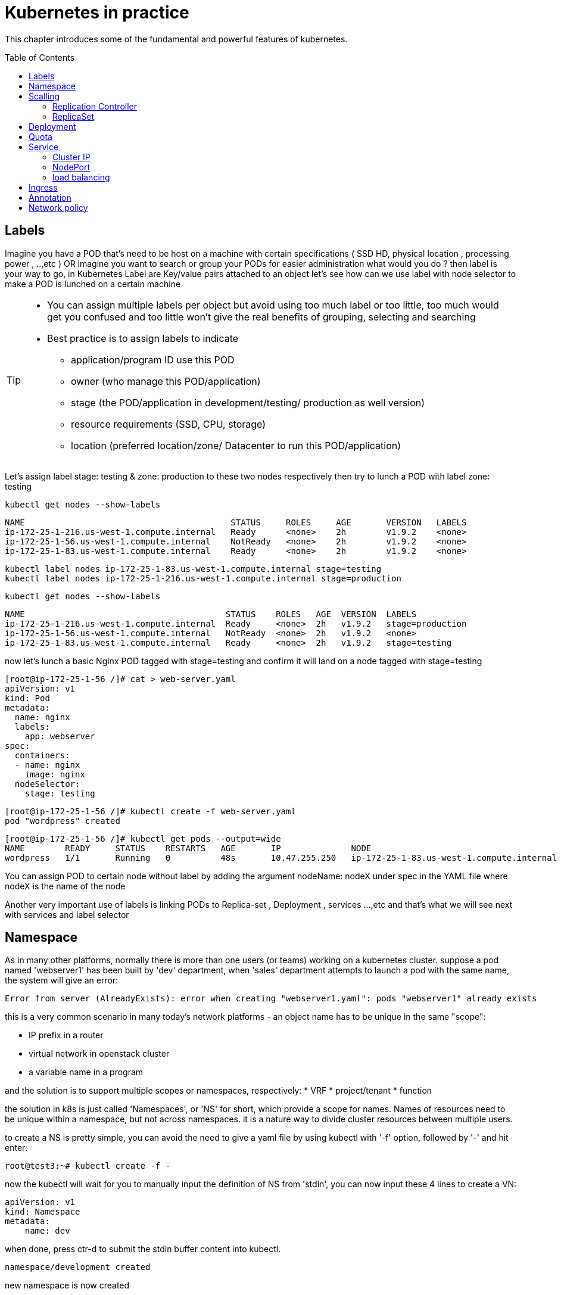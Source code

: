 = Kubernetes in practice
// vim:set ft=asciidoc syntax=ON tw=80:
:toc:
:toc-placement: preamble
:source-highlighter: pygments
:source-highlighter: coderay
:source-highlighter: prettify
:highlightjs-theme: googlecode
:coderay-linenums-mode: table
:coderay-linenums-mode: inline

This chapter introduces some of the fundamental and powerful features of
kubernetes.


== Labels

Imagine you have a POD that’s need to be host on a machine with certain
specifications ( SSD HD, physical location , processing power , ..,etc ) 
OR imagine you want to search or group your PODs for easier administration 
what would you do ?
then label is your way to go, in Kubernetes Label are Key/value pairs attached to an object  
let’s see how can we use label with node selector to make a POD is lunched on a certain machine 

[TIP]
====
* You can assign multiple labels per object but avoid using too much label or
  too little, too much would get you confused and too little won’t give the real
  benefits of grouping, selecting and searching 
* Best practice is to assign labels to indicate
    - application/program ID use this POD
    - owner (who manage this POD/application)
    - stage (the POD/application in development/testing/ production as well version)
    - resource requirements (SSD, CPU, storage)
    - location (preferred location/zone/ Datacenter to run this POD/application) 
====

Let’s assign label stage: testing & zone: production to these two nodes
respectively then try to lunch a POD with label zone: testing 
 
    kubectl get nodes --show-labels

    NAME                                         STATUS     ROLES     AGE       VERSION   LABELS
    ip-172-25-1-216.us-west-1.compute.internal   Ready      <none>    2h        v1.9.2    <none>
    ip-172-25-1-56.us-west-1.compute.internal    NotReady   <none>    2h        v1.9.2    <none>
    ip-172-25-1-83.us-west-1.compute.internal    Ready      <none>    2h        v1.9.2    <none>


    kubectl label nodes ip-172-25-1-83.us-west-1.compute.internal stage=testing
    kubectl label nodes ip-172-25-1-216.us-west-1.compute.internal stage=production

    kubectl get nodes --show-labels

    NAME                                        STATUS    ROLES   AGE  VERSION  LABELS
    ip-172-25-1-216.us-west-1.compute.internal  Ready     <none>  2h   v1.9.2   stage=production
    ip-172-25-1-56.us-west-1.compute.internal   NotReady  <none>  2h   v1.9.2   <none>
    ip-172-25-1-83.us-west-1.compute.internal   Ready     <none>  2h   v1.9.2   stage=testing

now let’s lunch a basic Nginx POD tagged with stage=testing and confirm it
will land on a node tagged with stage=testing

    [root@ip-172-25-1-56 /]# cat > web-server.yaml
    apiVersion: v1
    kind: Pod
    metadata:
      name: nginx
      labels:
        app: webserver
    spec:
      containers:
      - name: nginx
        image: nginx
      nodeSelector:
        stage: testing

    [root@ip-172-25-1-56 /]# kubectl create -f web-server.yaml
    pod "wordpress" created

    [root@ip-172-25-1-56 /]# kubectl get pods --output=wide
    NAME        READY     STATUS    RESTARTS   AGE       IP              NODE
    wordpress   1/1       Running   0          48s       10.47.255.250   ip-172-25-1-83.us-west-1.compute.internal


[Tip]
====
You can assign POD to certain node without label by adding the argument
nodeName: nodeX under spec in the YAML file where nodeX is the name of the node  

Another very important use of labels is linking PODs to Replica-set ,
Deployment , services …,etc  and that’s what we will see next with services and
label selector 

====

== Namespace

As in many other platforms, normally there is more than one users (or teams) working on a
kubernetes cluster. suppose a pod named 'webserver1' has been built by 'dev'
department, when 'sales' department attempts to launch a pod with the same name,
the system will give an error:

----
Error from server (AlreadyExists): error when creating "webserver1.yaml": pods "webserver1" already exists
----

this is a very common scenario in many today's network platforms - an object
name has to be unique in the same "scope":

* IP prefix in a router
* virtual network in openstack cluster
* a variable name in a program

and the solution is to support multiple scopes or namespaces, respectively:
* VRF
* project/tenant
* function

the solution in k8s is just called 'Namespaces', or 'NS' for short, which
provide a scope for names. Names of resources need to be unique within a
namespace, but not across namespaces. it is a nature way to divide cluster
resources between multiple users. 

to create a NS is pretty simple, you can avoid the need to give a yaml file by
using kubectl with '-f' option, followed by '-' and hit enter:

    root@test3:~# kubectl create -f -

now the kubectl will wait for you to manually input the definition of NS from
'stdin', you can now input these 4 lines to create a VN:

    apiVersion: v1
    kind: Namespace
    metadata:
        name: dev

when done, press ctr-d to submit the stdin buffer content into kubectl.

    namespace/development created

new namespace is now created

    root@test3:~# kubectl get ns
    NAME          STATUS    AGE
    default       Active    15d
    dev           Active    5s  #<-----

you may notice there is a NS named 'default' in any k8s setup. that is, as the
name indicates, the "default" NS that will be created when you install the
setup, same as the "default routing table" in a router, "default tenant" in
openstack setup - there needs to be a scope providing you an initial working
environment so from there you can create all other objects.

now 'dev' 'webserver1' in 'dev' NS won't conflict with 'webserver1' in 'sales'
NS.

----
$ kubectl get pod --all-namespaces -o wide
NAMESPACE  NAME  READY  STATUS   RESTARTS  AGE   IP             NODE     NOMINATED  NODE
......
dev        csrx  1/1    Running  4         2d4h  10.47.255.249  cent222  <none>
......
sales      csrx  1/1    Running  4         2d4h  10.47.255.244  cent222  <none>
......
----

== Scalling 
=== Replication Controller

you have learned how to launch a pod that representing your containers from its
yaml file in chapter 2. one question will rise in your mind: what if I need 5
exactly the same pods (each runs a apache container) to make sure the web
service appears more robust? shall I change the name in yaml file then repeat the
same commands to create 5 more pods? or maybe with a shell script? kubernetes
already has the objects to address this exact demand and the right answer are RC -
replication controller or ReplicaSet

> A ReplicationController ensures that a specified number of pod replicas are
> running at any one time. In other words, a ReplicationController makes sure
> that a pod or a homogeneous set of pods is always up and available.

let's look at how it works with an example. first create a yaml file for a RC
object named `myweb`.

    #myweb-rc.yaml
    apiVersion: v1
    kind: ReplicationController
    metadata:
      name: myweb
    spec:
      replicas: 5
      selector:
        app: myweb
      template:
        metadata:
          labels:
            app: myweb
        spec:
          containers:
          - name: myweb
            image: kubeguide/tomcat-app:v1
            ports:
            - containerPort: 8080

again, `kind` indicates the object type that this yaml file is to define, here
it is a RC instead of a pod. in `metadata` it is showing the RC's `name` as
`myweb`.  in `spec` is the detail specification of this RC object. `replicas` 5
indicates a same pod will be cloned 4 times to make sure the total number of
pods created by the RC is always 5. `template` gives information about
the containers that will run in the pod, same as what you saw in a `pod` yaml
file.

now use this yaml file to create the RC object:

    kubectl create -f myweb-rc.yaml
    replicationcontroller "myweb" created

    $ kubectl get rc
    NAME            DESIRED   CURRENT   READY   AGE
    myweb           5         5         5       3m29s

eventually you will see 5 pods launched:

////
    $ kubectl get pod
    NAME          READY     STATUS              RESTARTS   AGE
    myweb-5ggv6   1/1       Running             0          9s
    myweb-5ww92   1/1       Running             0          50s
    myweb-lbj89   0/1       ContainerCreating   0          9s
    myweb-m6nrx   0/1       ContainerCreating   0          9s
    myweb-q5gv4   1/1       Running             0          50s
////

    $ kubectl get pod
    NAME          READY     STATUS    RESTARTS   AGE
    myweb-5ggv6   1/1       Running   0          21m
    myweb-5ww92   1/1       Running   0          22m
    myweb-lbj89   1/1       Running   0          21m
    myweb-m6nrx   1/1       Running   0          21m
    myweb-q5gv4   1/1       Running   0          22m

with `replicas` parameter specified in RC object yaml file, the kubernetes
replication controller, running as part of `kube-controller-manager` process in
the `master node`, will keep monitoring the number of running pods spawned by
the RC, and automatically launch new ones should any of them runs into failures. 

you can test this out by deleting one of the pod:

    $ kubectl delete pod myweb-5ggv6
    pod "myweb-5ggv6" deleted
    $ kubectl get pod
    NAME          READY     STATUS        RESTARTS   AGE
    myweb-5ggv6   0/1       Terminating   0          22m        #<---
    myweb-5v9w6   1/1       Running       0          2s
    myweb-5ww92   1/1       Running       0          23m
    myweb-lbj89   1/1       Running       0          22m
    myweb-m6nrx   1/1       Running       0          22m
    myweb-q5gv4   1/1       Running       0          23m

    $ kubectl get pod
    NAME          READY     STATUS        RESTARTS   AGE
    myweb-5v9w6   1/1       Running       0          5s
    myweb-5ww92   1/1       Running       0          23m
    myweb-lbj89   1/1       Running       0          22m
    myweb-m6nrx   1/1       Running       0          22m
    myweb-q5gv4   1/1       Running       0          23m

there are other benefits with RC. actually since this abstraction is so popular
and heavily used in practice that, two very similar new objects have been
designed with more powerful features introduced. The original RC object and its
abstraction has been split into 2 new objects named `RS(ReplicaSet)` and
`deployment`.  roughly, you can call them "next generation of RC". let's stop
exploring more RC features for now and move our focus to these 2 objects.

=== ReplicaSet 

`ReplicaSet`, or `RS` object, is pretty much the same thing as a `RC` object,
with just one major exception - the looks of `selector`.

    $ cat myweb-rs.yaml
    apiVersion: extensions/v1beta1
    kind: ReplicaSet
    metadata:
      name: myweb
    spec:
      replicas: 1
      selector:
        matchLabels:                                    #<---
          app: myweb                                    #<---
        matchExpressions:                               #<---
          - {key: app, operator: In, values: [myweb]}   #<---
      template:
        metadata:
          labels:
            app: myweb
        spec:
          containers:
          - name: myweb
            image: kubeguide/tomcat-app:v1
            ports:
            - containerPort: 8080
            env:
            - name: MYSQL_SERVICE_HOST
              value: 'mysql'
            - name: MYSQL_SERVICE_PORT
              value: '3306'
            - name: MYSQL_ROOT_PASSWORD
              value: "123456"

RC uses "Equality-based" selector while RS uses "set-based". function-wise the
two forms of selector do the same job - to "select" the pod with a matching
"label".

      #RS:
      selector:
        matchLabels:                                 
          app: myweb                                 
        matchExpressions:                            
          - {key: app, operator: In, values: [myweb]}

      #RC:
      selector:
        app: myweb

    $ kubectl create -f myweb-rs.yaml
    replicaset.extensions/myweb created

    $ kubectl get pod
    NAME                         READY   STATUS    RESTARTS   AGE
    myweb-lkwvt                  1/1     Running   0          8s

a RS is created and it launchs a pod, just same as what a RC would do.
if you compare the `kubectl describe` on the 2 objects:

    $ kubectl describe rs myweb                                        
    ......
    Selector:     app=myweb,app in (myweb)                             
    ......
      Type    Reason            Age   From                   Message   
      ----    ------            ----  ----                   -------   
      Normal  SuccessfulCreate  15s   replicaset-controller  Created pod: myweb-kt9zx

    $ kubectl describe rc myweb
    ......
    Selector:     app=myweb
    ......
      Type    Reason            Age   From                    Message
      ----    ------            ----  ----                    -------
      Normal  SuccessfulCreate  19s   replication-controller  Created pod: myweb-tbbhc

as you see, most part of the output are the same, with only exception of
selector format. you can also sale the RS same way as you do with RC:

    $ kubectl scale rs myweb --replicas=5
    replicaset.extensions/myweb scaled

    $ kubectl get pod
    NAME                         READY   STATUS    RESTARTS   AGE
    myweb-4jvvx                  1/1     Running   0          3m30s
    myweb-722pf                  1/1     Running   0          3m30s
    myweb-8z8f8                  1/1     Running   0          3m30s
    myweb-lkwvt                  1/1     Running   0          4m28s
    myweb-ww9tn                  1/1     Running   0          3m30s

== Deployment
now you may start to wonder why kubernetes has two different objects to do the
almost same job. as mentioned earlier the features of RC has been extended
through the 2 new objects. we've seen `RS` has done the same job of `RC` just
with a different selector format, now we'll check out the other new object
`deployment` and explore the features coming from it. simply changing `kind`
attribute from `ReplicaSet` to `deployment` we get the yaml file of a deployment
object:

    $ cat myweb-deployment.yaml
    apiVersion: extensions/v1beta1
    kind: Deployment    #<---
    metadata:
      name: myweb
    ...(everything else remains the same as replicaset)...

    $ kubectl create -f myweb-deployment.yaml
    deployment.extensions/myweb created

    $ kubectl get all | grep myweb
    deployment.apps/myweb            1    1        1  1    21s
    replicaset.apps/myweb-c586fd645  1    1        1  21s
    pod/myweb-c586fd645-b2ft8        1/1  Running  0  21s

the deployment is a relatively higher level of abstraction than RC and RS.
deployment does not create a pod directly, the `describe` command reveals this:

    $ kubectl describe deployments myweb
    Name:                   myweb
    Namespace:              default
    CreationTimestamp:      Sat, 25 May 2019 16:00:26 -0400
    Labels:                 app=myweb
    Annotations:            deployment.kubernetes.io/revision: 1
    Selector:               app=myweb,app in (myweb)
    Replicas:               1 desired | 1 updated | 1 total | 1 available | 0 unavailable
    StrategyType:           RollingUpdate
    MinReadySeconds:        0
    RollingUpdateStrategy:  1 max unavailable, 1 max surge
    Pod Template:
      Labels:  app=myweb
      Containers:
       myweb:
        Image:      kubeguide/tomcat-app:v1
        Port:       8080/TCP
        Host Port:  0/TCP
        Environment:
          MYSQL_SERVICE_HOST:   mysql
          MYSQL_SERVICE_PORT:   3306
          MYSQL_ROOT_PASSWORD:  123456
        Mounts:                 <none>
      Volumes:                  <none>
    Conditions:
      Type           Status  Reason
      ----           ------  ------
      Available      True    MinimumReplicasAvailable
    OldReplicaSets:  <none>
    NewReplicaSet:   myweb-c586fd645 (1/1 replicas created)     #<---
    Events:          <none>

what happens is when you create a Deployment, a replica set is created
underneath. The pods defined in a Deployment object are created and supervised
by the Deployment's replicaset. RC on the other hand, works with pod directly.
the workflows differences are shown in this diagram:

                             |=> pod
                             |
    RC =============>========|=> pod
                             |
                             |=> pod

                             |=> pod
                             |
    deployment =====> RS ====|=> pod
                             |
                             |=> pod

You might still be wondering why you need RS as one more layer sitting in
between deployment and pod, after all with RC's magic it seems sufficient to
keep a set of pods running.

the reason is about another important usage scenario in pratice: pod update.
"rolling update" feature is one of the "more powerful feature" coming with
deployment object. this is how it works:

when you update the pod with new software, the `deployment` object introduces a
new RS that will start the pod update process. the idea is NOT to "login" to the
existing pod and do the image update in there, instead, the new RC just creates
a new pod equiped with the new software release in it. once this new pod is up
and running, the original RS will be "scaled down" by one, making the total
number of running pod remaining unchanged. new RS will continue to scale up by
one and original RS scales down the same number of pod. this process repeats
until number of pods created by new RS reaches the original replica number
defined in the deployment, and that is the time when all of the original RS's
pods are terminated. this process is depicted in this diagram:

                             |=> pod
                 |==> RS ====|=> pod
                 |   (v1)    |=> pod
                 |
                 |           |=> pod
                 |           |
    deployment ==|==> RS ====|=> pod
                 |   (v2)    |
                 |           |=> pod
                 |
                 |           |=> pod
                 |==> RS ====|=> pod
                     (v3)    |=> pod

now coming back to the question in your mind. This whole process of creating a
new RS, scaling up the new RS and scaling down the old one simultaneously, is
fully automated and taken care of by the deployment object. it is `deployment`
who is `deploying` and driving `ReplicaSet` object, which, in this sense working
as merely a backend of it. this is why `deployment` is considered a higher layer
object in kubernetes, also the reason why it is officially recommended to never
use `ReplicaSet` along without `deployment`. in contrast, RC alone, without this
additional higher layer abstraction, is not able to coordinate this process.

deployment also has the ability to "record" the whole process, so in case
needed, you can display the update history after the update job is done:

    $ kubectl describe deployment/nginx-deployment
    Name:                   nginx-deployment
    ......
    NewReplicaSet:   nginx-deployment-6fdbb596db (3/3 replicas created)
    Events:
      Type    Reason             Age   From                   Message
      ----    ------             ----  ----                   -------
      Normal  ScalingReplicaSet  28m   deployment-controller  Scaled up replica set nginx-deployment-67594d6bf6 to 3    #<------
      Normal  ScalingReplicaSet  24m   deployment-controller  Scaled up replica set nginx-deployment-6fdbb596db to 1    #<------
      Normal  ScalingReplicaSet  23m   deployment-controller  Scaled down replica set nginx-deployment-67594d6bf6 to 2  #<------
      Normal  ScalingReplicaSet  23m   deployment-controller  Scaled up replica set nginx-deployment-6fdbb596db to 2    #<------
      Normal  ScalingReplicaSet  23m   deployment-controller  Scaled down replica set nginx-deployment-67594d6bf6 to 1  #<------
      Normal  ScalingReplicaSet  23m   deployment-controller  Scaled up replica set nginx-deployment-6fdbb596db to 3    #<------
      Normal  ScalingReplicaSet  23m   deployment-controller  Scaled down replica set nginx-deployment-67594d6bf6 to 0  #<------

similarly, you can also pause/resume the update process to verify the changes
before proceeding:

    $ kubectl rollout pause deployment/nginx-deployment
    $ kubectl rollout resume deployment/nginx-deployment

you can even "undo" the update when things are going wrong during the
maintenance window

    $ kubectl rollout undo deployment/nginx-deployment

    $ kubectl describe deployment/nginx-deployment
    Name:                   nginx-deployment
    ......
    NewReplicaSet:   nginx-deployment-6fdbb596db (3/3 replicas created)
    NewReplicaSet:   nginx-deployment-67594d6bf6 (3/3 replicas created)
    Events:
      Type    Reason              Age              From                   Message
      ----    ------              ----             ----                   -------
      Normal  DeploymentRollback  8m               deployment-controller  Rolled back deployment "nginx-deployment" to revision 1       #<------
      Normal  ScalingReplicaSet   8m               deployment-controller  Scaled up replica set nginx-deployment-67594d6bf6 to 1        #<------
      Normal  ScalingReplicaSet   8m               deployment-controller  Scaled down replica set nginx-deployment-6fdbb596db to 2      #<------
      Normal  ScalingReplicaSet   8m               deployment-controller  Scaled up replica set nginx-deployment-67594d6bf6 to 2        #<------
      Normal  ScalingReplicaSet   8m (x2 over 1h)  deployment-controller  Scaled up replica set nginx-deployment-67594d6bf6 to 3        #<------
      Normal  ScalingReplicaSet   8m               deployment-controller  Scaled down replica set nginx-deployment-6fdbb596db to 1      #<------
      Normal  ScalingReplicaSet   8m               deployment-controller  Scaled down replica set nginx-deployment-6fdbb596db to 0      #<------

This is pretty much similar as the junos's `rollback` magic command that you
probably use everyday when you need to quickly revert the changes you make to
your router. Typically you do this when something is broken in your router
deployment. comparing with how much work it takes to prepare for the software
upgrade during maintenance window in the old days, this is going to be a killing
feature to have!

//image::https://user-images.githubusercontent.com/2038044/58375577-1f2b6a80-7f24-11e9-84d7-24dc2c40db32.png[]


== Quota

similiar to openstack 'tenant', you can now apply constraints that limits
resource consumption per namespace. for example, you can limit the quantity of
objects that can be created in a namespace, total amount of compute resources
that may be consumed by resources, etc. the constraint in k8s is called 'quota'.
here is an example:

    kubectl -n ns-user-2 create quota foobar --hard pods=1

we just created a quota 'foobar', and the constraint we gave is 'pods=1' - only
one pod is allowed to be created in this NS.

----
$ kubectl get quota -n ns-user-2
NAME     CREATED AT
foobar   2019-06-14T04:25:37Z

$ kubectl get quota -o yaml
apiVersion: v1
items:
- apiVersion: v1
  kind: ResourceQuota
  metadata:
    creationTimestamp: 2019-06-14T04:25:37Z
    name: foobar
    namespace: ns-user-2
    resourceVersion: "823606"
    selfLink: /api/v1/namespaces/ns-user-2/resourcequotas/foobar
    uid: 76052368-8e5c-11e9-87fb-0050569e6cfc
  spec:
    hard:
      pods: "1"
  status:
    hard:
      pods: "1"
    used:
      pods: "1"
kind: List
metadata:
  resourceVersion: ""
  selfLink: ""
----

now create a rc with replica=2

----
$ cat rc-ubuntu.yaml
apiVersion: v1
kind: ReplicationController
metadata:
name: rc-ubuntuapp
spec:
 replicas: 2
 template:
   metadata:
     labels:
       run: ubuntuapp
   spec:
     containers:
     - name: ubuntuapp
       image: ubuntu-upstart

$ kubectl apply -f rc-ubuntu.yaml
replicationcontroller/rc-ubuntuapp created

$ kubectl get pod
NAME                 READY   STATUS    RESTARTS   AGE
rc-ubuntuapp-2j84g   1/1     Running   0          10s
----

what we desired is 2 pods, but only 1 will be created:

----
$ kubectl get rc
NAME        DESIRED   CURRENT   READY   AGE
ubuntuapp   2         1         1       3m19s
----

and the reason is that the 2nd pod creation is "forbidden" due to quota
exceeded:

    ..."rc-ubuntuapp-88cxk" is forbidden: exceeded quota: foobar, requested: pods=1, used: pods=1, limited: pods=1

----
$ kubectl describe rc
Name:         rc-ubuntuapp
Namespace:    ns-user-2
Selector:     run=ubuntuapp
......
Conditions:
  Type             Status  Reason
  ----             ------  ------
  ReplicaFailure   True    FailedCreate         #<---
Events:
  Type     Reason            Age                 From                    Message
  ----     ------            ----                ----                    -------
  Normal   SuccessfulCreate  2m8s                replication-controller  Created pod: rc-ubuntuapp-2j84g
  Warning  FailedCreate      2m8s                replication-controller  Error creating: pods "rc-ubuntuapp-88cxk" is forbidden: exceeded quota: foobar, requested: pods=1, used: pods=1, limited: pods=1
  Warning  FailedCreate      2m8s                replication-controller  Error creating: pods "rc-ubuntuapp-tztv4" is forbidden: exceeded quota: foobar, requested: pods=1, used: pods=1, limited: pods=1
  ......
  Warning  FailedCreate      77s (x6 over 2m6s)  replication-controller  (combined from similar events): Error creating: pods "rc-ubuntuapp-rtb56" is forbidden: exceeded quota: foobar, requested: pods=1, used: pods=1, limited: pods=1
----

new pod will can be create after the quota is removed:

----
root@test1:~# kubectl delete quota foobar
resourcequota "foobar" deleted

$ kubectl scale rc rc-ubuntuapp --replicas=3
replicationcontroller/rc-ubuntuapp scaled

$ kubectl get pod
NAME                 READY   STATUS    RESTARTS   AGE
rc-ubuntuapp-2j84g   1/1     Running   0          8m4s
rc-ubuntuapp-rssl9   1/1     Running   0          16s
rc-ubuntuapp-z6cmn   1/1     Running   0          16s
----


== Service

POD get instantiated, terminated and moved from one Node to another, in doing
so POD changes IP address so how would we keep track of that?  Even if the POD
isn’t moving how traffic from outside reach a certain POD 

the answer for both questions is Kubernetes services.  

Services is an abstraction that defines a logical set of Pods and a policy by
which you can access them, you may think of Services as your waiter in a big
restaurant, this waiter isn’t cooking nor preparing the food but he just
abstract everything happing at the kitchen for you as you deal only with this
waiter 

so let’s cover three different type of services Node port , ClusterIP and load
balancer and we begin with Node port by creating this  ( I need to create a
diagram ) 

=== Cluster IP

=== NodePort 

NodePort service is an easy way to expose an application running on POD by
mapping a port in the node that host this POD with a port of the application
the POD as shown in the diagram 
 
image::https://user-images.githubusercontent.com/2038044/57959367-7badda80-78d1-11e9-835f-ccce71ffe38a.png[]

there is 2 very important parts in this services YAML file ports and selector.

targetPort is the actual port used by the application in here its port 80 as we
are planning to run a web server and nodeport is port on the node hosting that
PODs 

selector is the label selector which determine which set of pods targeted by
this services, in here any POD with label app: FRONT-END will be serviced by
this services

    apiVersion: v1
    kind: Service
    metadata:
      name: web-app
    spec:
      selector:
        app: webserver
      type: NodePort
      ports:
      - targetPort: 80
        port: 80
        nodePort: 32001

[TIP]
====
* Kubernetes by default allocate node port from (3000-32767) range it could be
  change using the flag --service-node-port-range
* The default service type is ClusterIP 
* Be aware with the change of the Node ip address as it could effect your services 
====

now let’s expose the pod we created before with services shown after putting in
web-app.yaml file

    [root@ip-172-25-1-56 /]# kubectl create -f web-app.yaml
    service "web-app" created

    [root@ip-172-25-1-56 /]# kubectl describe services web-app
    Name:                     web-app
    Namespace:                default
    Labels:                   <none>
    Annotations:              <none>
    Selector:                 app=webserver
    Type:                     NodePort
    IP:                       10.98.21.191
    Port:                     <unset>  80/TCP
    TargetPort:               80/TCP
    NodePort:                 <unset>  32001/TCP
    Endpoints:                10.47.255.250:80
    Session Affinity:         None
    External Traffic Policy:  Cluster
    Events:                   <none>

Now we can test that by just send CURL -i to sent http request using the CLI 

    [root@computeee centos]# curl -i 10.98.21.191:80
    HTTP/1.1 200 OK
    Server: nginx/1.15.12
    Date: Tue, 14 May 2019 18:33:07 GMT
    Content-Type: text/html
    Content-Length: 612
    Last-Modified: Tue, 16 Apr 2019 13:08:19 GMT
    Connection: keep-alive
    ETag: "5cb5d3c3-264"
    Accept-Ranges: bytes

    <!DOCTYPE html>
    <html>
    <head>
    <title>Welcome to nginx!</title>
    <style>
        body {
            width: 35em;
            margin: 0 auto;
            font-family: Tahoma, Verdana, Arial, sans-serif;
        }
    </style>
    </head>
    <body>
    <h1>Welcome to nginx!</h1>
    <p>If you see this page, the nginx web server is successfully installed and
    working. Further configuration is required.</p>

    <p>For online documentation and support please refer to
    <a href="http://nginx.org/">nginx.org</a>.<br/>
    Commercial support is available at
    <a href="http://nginx.com/">nginx.com</a>.</p>

    <p><em>Thank you for using nginx.</em></p>
    </body>
    </html>  

=== load balancing

== Ingress 
== Annotation 
== Network policy




